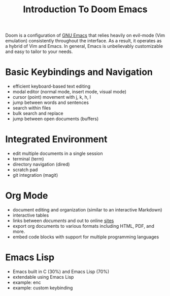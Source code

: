#+title: Introduction To Doom Emacs

Doom is a configuration of [[https://en.wikipedia.org/wiki/GNU_Emacs][GNU Emacs]] that relies heavily on evil-mode (Vim emulation) consistently throughout the interface. As a result, it operates as a hybrid of Vim and Emacs. In general, Emacs is unbelievably customizable and easy to tailor to your needs.


* Basic Keybindings and Navigation
- efficient keyboard-based text editing
- modal editor (normal mode, insert mode, visual mode)
- cursor (point) movement with j, k, h, l
- jump between words and sentences
- search within files
- bulk search and replace
- jump between open documents (buffers)


* Integrated Environment
- edit multiple documents in a single session
- terminal (term)
- directory navigation (dired)
- scratch pad
- git integration (magit)


* Org Mode
- document editing and organization (similar to an interactive Markdown)
- interactive tables
- links between [[~/repos/enc/src/enc.el][documents]] and out to online [[https://chat.openai.com/?model=gpt-4][sites]]
- export org documents to various formats including HTML, PDF, and more.
- embed code blocks with support for multiple programming languages


* Emacs Lisp
- Emacs built in C (30%) and Emacs Lisp (70%)
- extendable using Emacs Lisp
- example: enc
- example: custom keybinding
